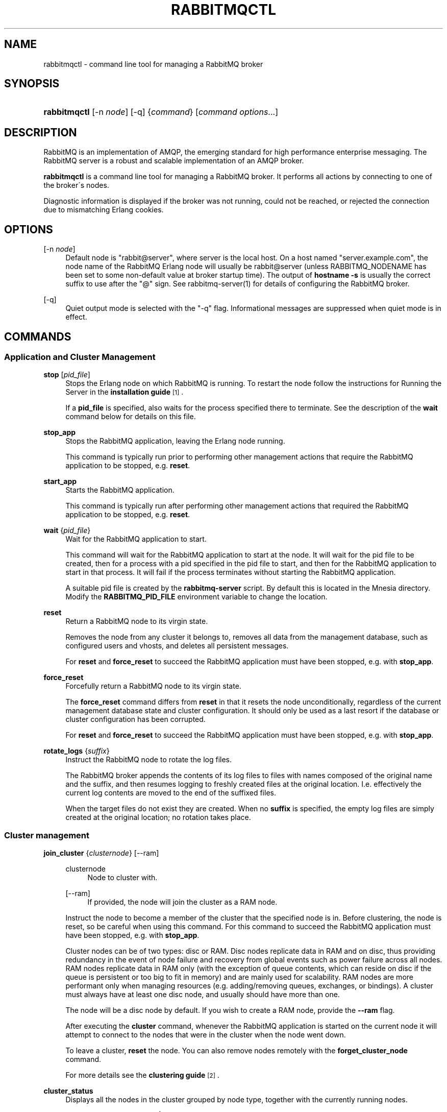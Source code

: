 '\" t
.\"     Title: rabbitmqctl
.\"    Author: The RabbitMQ Team <info@rabbitmq.com>
.\" Generator: DocBook XSL Stylesheets v1.75.2 <http://docbook.sf.net/>
.\"      Date: 05/10/2013
.\"    Manual: RabbitMQ Service
.\"    Source: RabbitMQ Server
.\"  Language: English
.\"
.TH "RABBITMQCTL" "1" "05/10/2013" "RabbitMQ Server" "RabbitMQ Service"
.\" -----------------------------------------------------------------
.\" * set default formatting
.\" -----------------------------------------------------------------
.\" disable hyphenation
.nh
.\" disable justification (adjust text to left margin only)
.ad l
.\" -----------------------------------------------------------------
.\" * MAIN CONTENT STARTS HERE *
.\" -----------------------------------------------------------------
.SH "NAME"
rabbitmqctl \- command line tool for managing a RabbitMQ broker
.SH "SYNOPSIS"
.HP \w'\fBrabbitmqctl\fR\ 'u
\fBrabbitmqctl\fR [\-n\ \fInode\fR] [\-q] {\fIcommand\fR} [\fIcommand\ options\fR...]
.SH "DESCRIPTION"
.PP
RabbitMQ is an implementation of AMQP, the emerging standard for high performance enterprise messaging\&. The RabbitMQ server is a robust and scalable implementation of an AMQP broker\&.
.PP

\fBrabbitmqctl\fR
is a command line tool for managing a RabbitMQ broker\&. It performs all actions by connecting to one of the broker\'s nodes\&.
.PP
Diagnostic information is displayed if the broker was not running, could not be reached, or rejected the connection due to mismatching Erlang cookies\&.
.SH "OPTIONS"
.PP
[\-n \fInode\fR]
.RS 4
Default node is "rabbit@server", where server is the local host\&. On a host named "server\&.example\&.com", the node name of the RabbitMQ Erlang node will usually be rabbit@server (unless RABBITMQ_NODENAME has been set to some non\-default value at broker startup time)\&. The output of
\fBhostname \-s\fR
is usually the correct suffix to use after the "@" sign\&. See rabbitmq\-server(1) for details of configuring the RabbitMQ broker\&.
.RE
.PP
[\-q]
.RS 4
Quiet output mode is selected with the "\-q" flag\&. Informational messages are suppressed when quiet mode is in effect\&.
.RE
.SH "COMMANDS"
.SS "Application and Cluster Management"
.PP
\fBstop\fR [\fIpid_file\fR]
.RS 4
Stops the Erlang node on which RabbitMQ is running\&. To restart the node follow the instructions for
Running the Server
in the
\fBinstallation guide\fR\&\s-2\u[1]\d\s+2\&.
.sp
If a
\fBpid_file\fR
is specified, also waits for the process specified there to terminate\&. See the description of the
\fBwait\fR
command below for details on this file\&.
.RE
.PP
\fBstop_app\fR
.RS 4
Stops the RabbitMQ application, leaving the Erlang node running\&.
.sp
This command is typically run prior to performing other management actions that require the RabbitMQ application to be stopped, e\&.g\&.
\fBreset\fR\&.
.RE
.PP
\fBstart_app\fR
.RS 4
Starts the RabbitMQ application\&.
.sp
This command is typically run after performing other management actions that required the RabbitMQ application to be stopped, e\&.g\&.
\fBreset\fR\&.
.RE
.PP
\fBwait\fR {\fIpid_file\fR}
.RS 4
Wait for the RabbitMQ application to start\&.
.sp
This command will wait for the RabbitMQ application to start at the node\&. It will wait for the pid file to be created, then for a process with a pid specified in the pid file to start, and then for the RabbitMQ application to start in that process\&. It will fail if the process terminates without starting the RabbitMQ application\&.
.sp
A suitable pid file is created by the
\fBrabbitmq\-server\fR
script\&. By default this is located in the Mnesia directory\&. Modify the
\fBRABBITMQ_PID_FILE\fR
environment variable to change the location\&.
.RE
.PP
\fBreset\fR
.RS 4
Return a RabbitMQ node to its virgin state\&.
.sp
Removes the node from any cluster it belongs to, removes all data from the management database, such as configured users and vhosts, and deletes all persistent messages\&.
.sp
For
\fBreset\fR
and
\fBforce_reset\fR
to succeed the RabbitMQ application must have been stopped, e\&.g\&. with
\fBstop_app\fR\&.
.RE
.PP
\fBforce_reset\fR
.RS 4
Forcefully return a RabbitMQ node to its virgin state\&.
.sp
The
\fBforce_reset\fR
command differs from
\fBreset\fR
in that it resets the node unconditionally, regardless of the current management database state and cluster configuration\&. It should only be used as a last resort if the database or cluster configuration has been corrupted\&.
.sp
For
\fBreset\fR
and
\fBforce_reset\fR
to succeed the RabbitMQ application must have been stopped, e\&.g\&. with
\fBstop_app\fR\&.
.RE
.PP
\fBrotate_logs\fR {\fIsuffix\fR}
.RS 4
Instruct the RabbitMQ node to rotate the log files\&.
.sp
The RabbitMQ broker appends the contents of its log files to files with names composed of the original name and the suffix, and then resumes logging to freshly created files at the original location\&. I\&.e\&. effectively the current log contents are moved to the end of the suffixed files\&.
.sp
When the target files do not exist they are created\&. When no
\fBsuffix\fR
is specified, the empty log files are simply created at the original location; no rotation takes place\&.
.RE
.SS "Cluster management"
.PP
\fBjoin_cluster\fR {\fIclusternode\fR} [\-\-ram]
.RS 4
.PP
clusternode
.RS 4
Node to cluster with\&.
.RE
.PP
[\-\-ram]
.RS 4
If provided, the node will join the cluster as a RAM node\&.
.RE
.sp
Instruct the node to become a member of the cluster that the specified node is in\&. Before clustering, the node is reset, so be careful when using this command\&. For this command to succeed the RabbitMQ application must have been stopped, e\&.g\&. with
\fBstop_app\fR\&.
.sp
Cluster nodes can be of two types: disc or RAM\&. Disc nodes replicate data in RAM and on disc, thus providing redundancy in the event of node failure and recovery from global events such as power failure across all nodes\&. RAM nodes replicate data in RAM only (with the exception of queue contents, which can reside on disc if the queue is persistent or too big to fit in memory) and are mainly used for scalability\&. RAM nodes are more performant only when managing resources (e\&.g\&. adding/removing queues, exchanges, or bindings)\&. A cluster must always have at least one disc node, and usually should have more than one\&.
.sp
The node will be a disc node by default\&. If you wish to create a RAM node, provide the
\fB\-\-ram\fR
flag\&.
.sp
After executing the
\fBcluster\fR
command, whenever the RabbitMQ application is started on the current node it will attempt to connect to the nodes that were in the cluster when the node went down\&.
.sp
To leave a cluster,
\fBreset\fR
the node\&. You can also remove nodes remotely with the
\fBforget_cluster_node\fR
command\&.
.sp
For more details see the
\fBclustering guide\fR\&\s-2\u[2]\d\s+2\&.
.RE
.PP
\fBcluster_status\fR
.RS 4
Displays all the nodes in the cluster grouped by node type, together with the currently running nodes\&.
.RE
.PP
\fBchange_cluster_node_type\fR {disc | ram}
.RS 4
Changes the type of the cluster node\&. The node must be stopped for this operation to succeed, and when turning a node into a RAM node the node must not be the only disc node in the cluster\&.
.RE
.PP
\fBforget_cluster_node\fR [\-\-offline]
.RS 4
.PP
[\-\-offline]
.RS 4
Enables node removal from an offline node\&. This is only useful in the situation where all the nodes are offline and the last node to go down cannot be brought online, thus preventing the whole cluster from starting\&. It should not be used in any other circumstances since it can lead to inconsistencies\&.
.RE
.sp
Removes a cluster node remotely\&. The node that is being removed must be offline, while the node we are removing from must be online, except when using the
\fB\-\-offline\fR
flag\&.
.RE
.PP
\fBupdate_cluster_nodes\fR {clusternode}
.RS 4
.PP
clusternode
.RS 4
The node to consult for up to date information\&.
.RE
.sp
Instructs an already clustered node to contact
\fBclusternode\fR
to cluster when waking up\&. This is different from
\fBjoin_cluster\fR
since it does not join any cluster \- it checks that the node is already in a cluster with
\fBclusternode\fR\&.
.sp
The need for this command is motivated by the fact that clusters can change while a node is offline\&. Consider the situation in which node A and B are clustered\&. A goes down, C clusters with B, and then B leaves the cluster\&. When A wakes up, it\'ll try to contact B, but this will fail since B is not in the cluster anymore\&.
\fBupdate_cluster_nodes \-n A C\fR
will solve this situation\&.
.RE
.PP
\fBsync_queue\fR {queue}
.RS 4
.PP
queue
.RS 4
The name of the queue to synchronise\&.
.RE
.sp
Instructs a mirrored queue with unsynchronised slaves to synchronise itself\&. The queue will block while synchronisation takes place (all publishers to and consumers from the queue will block)\&. The queue must be mirrored for this command to succeed\&.
.sp
Note that unsynchronised queues from which messages are being drained will become synchronised eventually\&. This command is primarily useful for queues which are not being drained\&.
.RE
.PP
\fBcancel_sync_queue\fR {queue}
.RS 4
.PP
queue
.RS 4
The name of the queue to cancel synchronisation for\&.
.RE
.sp
Instructs a synchronising mirrored queue to stop synchronising itself\&.
.RE
.SS "User management"
.PP
Note that
\fBrabbitmqctl\fR
manages the RabbitMQ internal user database\&. Users from any alternative authentication backend will not be visible to
\fBrabbitmqctl\fR\&.
.PP
\fBadd_user\fR {\fIusername\fR} {\fIpassword\fR}
.RS 4
.PP
username
.RS 4
The name of the user to create\&.
.RE
.PP
password
.RS 4
The password the created user will use to log in to the broker\&.
.RE
.RE
.PP
\fBdelete_user\fR {\fIusername\fR}
.RS 4
.PP
username
.RS 4
The name of the user to delete\&.
.RE
.RE
.PP
\fBchange_password\fR {\fIusername\fR} {\fInewpassword\fR}
.RS 4
.PP
username
.RS 4
The name of the user whose password is to be changed\&.
.RE
.PP
newpassword
.RS 4
The new password for the user\&.
.RE
.RE
.PP
\fBclear_password\fR {\fIusername\fR}
.RS 4
.PP
username
.RS 4
The name of the user whose password is to be cleared\&.
.RE
.RE
.PP
\fBset_user_tags\fR {\fIusername\fR} {\fItag\fR \&.\&.\&.}
.RS 4
.PP
username
.RS 4
The name of the user whose tags are to be set\&.
.RE
.PP
tag
.RS 4
Zero, one or more tags to set\&. Any existing tags will be removed\&.
.RE
.RE
.PP
\fBlist_users\fR
.RS 4
Lists users\&. Each result row will contain the user name followed by a list of the tags set for that user\&.
.RE
.SS "Access control"
.PP
Note that
\fBrabbitmqctl\fR
manages the RabbitMQ internal user database\&. Permissions for users from any alternative authorisation backend will not be visible to
\fBrabbitmqctl\fR\&.
.PP
\fBadd_vhost\fR {\fIvhostpath\fR}
.RS 4
.PP
vhostpath
.RS 4
The name of the virtual host entry to create\&.
.RE
.sp
Creates a virtual host\&.
.RE
.PP
\fBdelete_vhost\fR {\fIvhostpath\fR}
.RS 4
.PP
vhostpath
.RS 4
The name of the virtual host entry to delete\&.
.RE
.sp
Deletes a virtual host\&.
.sp
Deleting a virtual host deletes all its exchanges, queues, bindings, user permissions, parameters and policies\&.
.RE
.PP
\fBlist_vhosts\fR [\fIvhostinfoitem\fR \&.\&.\&.]
.RS 4
Lists virtual hosts\&.
.sp
The
\fBvhostinfoitem\fR
parameter is used to indicate which virtual host information items to include in the results\&. The column order in the results will match the order of the parameters\&.
\fBvhostinfoitem\fR
can take any value from the list that follows:
.PP
name
.RS 4
The name of the virtual host with non\-ASCII characters escaped as in C\&.
.RE
.PP
tracing
.RS 4
Whether tracing is enabled for this virtual host\&.
.RE
.sp
If no
\fBvhostinfoitem\fRs are specified then the vhost name is displayed\&.
.RE
.PP
\fBset_permissions\fR [\-p \fIvhostpath\fR] {\fIuser\fR} {\fIconf\fR} {\fIwrite\fR} {\fIread\fR}
.RS 4
.PP
vhostpath
.RS 4
The name of the virtual host to which to grant the user access, defaulting to
\fB/\fR\&.
.RE
.PP
user
.RS 4
The name of the user to grant access to the specified virtual host\&.
.RE
.PP
conf
.RS 4
A regular expression matching resource names for which the user is granted configure permissions\&.
.RE
.PP
write
.RS 4
A regular expression matching resource names for which the user is granted write permissions\&.
.RE
.PP
read
.RS 4
A regular expression matching resource names for which the user is granted read permissions\&.
.RE
.sp
Sets user permissions\&.
.RE
.PP
\fBclear_permissions\fR [\-p \fIvhostpath\fR] {\fIusername\fR}
.RS 4
.PP
vhostpath
.RS 4
The name of the virtual host to which to deny the user access, defaulting to
\fB/\fR\&.
.RE
.PP
username
.RS 4
The name of the user to deny access to the specified virtual host\&.
.RE
.sp
Sets user permissions\&.
.RE
.PP
\fBlist_permissions\fR [\-p \fIvhostpath\fR]
.RS 4
.PP
vhostpath
.RS 4
The name of the virtual host for which to list the users that have been granted access to it, and their permissions\&. Defaults to
\fB/\fR\&.
.RE
.sp
Lists permissions in a virtual host\&.
.RE
.PP
\fBlist_user_permissions\fR {\fIusername\fR}
.RS 4
.PP
username
.RS 4
The name of the user for which to list the permissions\&.
.RE
.sp
Lists user permissions\&.
.RE
.SS "Parameter Management"
.PP
Certain features of RabbitMQ (such as the federation plugin) are controlled by dynamic, cluster\-wide
\fIparameters\fR\&. Each parameter consists of a component name, a name and a value, and is associated with a virtual host\&. The component name and name are strings, and the value is an Erlang term\&. Parameters can be set, cleared and listed\&. In general you should refer to the documentation for the feature in question to see how to set parameters\&.
.PP
\fBset_parameter\fR [\-p \fIvhostpath\fR] {\fIcomponent_name\fR} {\fIname\fR} {\fIvalue\fR}
.RS 4
Sets a parameter\&.
.PP
component_name
.RS 4
The name of the component for which the parameter is being set\&.
.RE
.PP
name
.RS 4
The name of the parameter being set\&.
.RE
.PP
value
.RS 4
The value for the parameter, as a JSON term\&. In most shells you are very likely to need to quote this\&.
.RE
.RE
.PP
\fBclear_parameter\fR [\-p \fIvhostpath\fR] {\fIcomponent_name\fR} {\fIkey\fR}
.RS 4
Clears a parameter\&.
.PP
component_name
.RS 4
The name of the component for which the parameter is being cleared\&.
.RE
.PP
name
.RS 4
The name of the parameter being cleared\&.
.RE
.RE
.PP
\fBlist_parameters\fR [\-p \fIvhostpath\fR]
.RS 4
Lists all parameters for a virtual host\&.
.RE
.SS "Policy Management"
.PP
Policies are used to control and modify the behaviour of queues and exchanges on a cluster\-wide basis\&. Policies apply within a given vhost, and consist of a name, pattern, definition and an optional priority\&. Policies can be set, cleared and listed\&.
.PP
\fBset_policy\fR [\-p \fIvhostpath\fR] {\fIname\fR} {\fIpattern\fR} {\fIdefinition\fR} [\fIpriority\fR]
.RS 4
Sets a policy\&.
.PP
name
.RS 4
The name of the policy\&.
.RE
.PP
pattern
.RS 4
The regular expression, which when matches on a given resources causes the policy to apply\&.
.RE
.PP
definition
.RS 4
The definition of the policy, as a JSON term\&. In most shells you are very likely to need to quote this\&.
.RE
.PP
priority
.RS 4
The priority of the policy as an integer, defaulting to 0\&. Higher numbers indicate greater precedence\&.
.RE
.RE
.PP
\fBclear_policy\fR [\-p \fIvhostpath\fR] {\fIname\fR}
.RS 4
Clears a policy\&.
.PP
name
.RS 4
The name of the policy being cleared\&.
.RE
.RE
.PP
\fBlist_policies\fR [\-p \fIvhostpath\fR]
.RS 4
Lists all policies for a virtual host\&.
.RE
.SS "Server Status"
.PP
The server status queries interrogate the server and return a list of results with tab\-delimited columns\&. Some queries (\fBlist_queues\fR,
\fBlist_exchanges\fR,
\fBlist_bindings\fR, and
\fBlist_consumers\fR) accept an optional
\fBvhost\fR
parameter\&. This parameter, if present, must be specified immediately after the query\&.
.PP
The list_queues, list_exchanges and list_bindings commands accept an optional virtual host parameter for which to display results\&. The default value is "/"\&.
.PP
\fBlist_queues\fR [\-p \fIvhostpath\fR] [\fIqueueinfoitem\fR \&.\&.\&.]
.RS 4
Returns queue details\&. Queue details of the
\fB/\fR
virtual host are returned if the "\-p" flag is absent\&. The "\-p" flag can be used to override this default\&.
.sp
The
\fBqueueinfoitem\fR
parameter is used to indicate which queue information items to include in the results\&. The column order in the results will match the order of the parameters\&.
\fBqueueinfoitem\fR
can take any value from the list that follows:
.PP
name
.RS 4
The name of the queue with non\-ASCII characters escaped as in C\&.
.RE
.PP
durable
.RS 4
Whether or not the queue survives server restarts\&.
.RE
.PP
auto_delete
.RS 4
Whether the queue will be deleted automatically when no longer used\&.
.RE
.PP
arguments
.RS 4
Queue arguments\&.
.RE
.PP
policy
.RS 4
Policy name applying to the queue\&.
.RE
.PP
pid
.RS 4
Id of the Erlang process associated with the queue\&.
.RE
.PP
owner_pid
.RS 4
Id of the Erlang process representing the connection which is the exclusive owner of the queue\&. Empty if the queue is non\-exclusive\&.
.RE
.PP
exclusive_consumer_pid
.RS 4
Id of the Erlang process representing the channel of the exclusive consumer subscribed to this queue\&. Empty if there is no exclusive consumer\&.
.RE
.PP
exclusive_consumer_tag
.RS 4
Consumer tag of the exclusive consumer subscribed to this queue\&. Empty if there is no exclusive consumer\&.
.RE
.PP
messages_ready
.RS 4
Number of messages ready to be delivered to clients\&.
.RE
.PP
messages_unacknowledged
.RS 4
Number of messages delivered to clients but not yet acknowledged\&.
.RE
.PP
messages
.RS 4
Sum of ready and unacknowledged messages (queue depth)\&.
.RE
.PP
consumers
.RS 4
Number of consumers\&.
.RE
.PP
active_consumers
.RS 4
Number of active consumers\&. An active consumer is one which could immediately receive any messages sent to the queue \- i\&.e\&. it is not limited by its prefetch count, TCP congestion, flow control, or because it has issued channel\&.flow\&. At least one of messages_ready and active_consumers must always be zero\&.
.sp
Note that this value is an instantaneous snapshot \- when consumers are restricted by their prefetch count they may only appear to be active for small fractions of a second until more messages are sent out\&.
.RE
.PP
memory
.RS 4
Bytes of memory consumed by the Erlang process associated with the queue, including stack, heap and internal structures\&.
.RE
.PP
slave_pids
.RS 4
If the queue is mirrored, this gives the IDs of the current slaves\&.
.RE
.PP
synchronised_slave_pids
.RS 4
If the queue is mirrored, this gives the IDs of the current slaves which are synchronised with the master \- i\&.e\&. those which could take over from the master without message loss\&.
.RE
.PP
status
.RS 4
The status of the queue\&. Normally \'running\', but may be "{syncing, MsgCount}" if the queue is synchronising\&.
.RE
.sp
If no
\fBqueueinfoitem\fRs are specified then queue name and depth are displayed\&.
.RE
.PP
\fBlist_exchanges\fR [\-p \fIvhostpath\fR] [\fIexchangeinfoitem\fR \&.\&.\&.]
.RS 4
Returns exchange details\&. Exchange details of the
\fB/\fR
virtual host are returned if the "\-p" flag is absent\&. The "\-p" flag can be used to override this default\&.
.sp
The
\fBexchangeinfoitem\fR
parameter is used to indicate which exchange information items to include in the results\&. The column order in the results will match the order of the parameters\&.
\fBexchangeinfoitem\fR
can take any value from the list that follows:
.PP
name
.RS 4
The name of the exchange with non\-ASCII characters escaped as in C\&.
.RE
.PP
type
.RS 4
The exchange type (such as [\fBdirect\fR,
\fBtopic\fR,
\fBheaders\fR,
\fBfanout\fR])\&.
.RE
.PP
durable
.RS 4
Whether or not the exchange survives server restarts\&.
.RE
.PP
auto_delete
.RS 4
Whether the exchange will be deleted automatically when no longer used\&.
.RE
.PP
internal
.RS 4
Whether the exchange is internal, i\&.e\&. cannot be directly published to by a client\&.
.RE
.PP
arguments
.RS 4
Exchange arguments\&.
.RE
.PP
policy
.RS 4
Policy name for applying to the exchange\&.
.RE
.sp
If no
\fBexchangeinfoitem\fRs are specified then exchange name and type are displayed\&.
.RE
.PP
\fBlist_bindings\fR [\-p \fIvhostpath\fR] [\fIbindinginfoitem\fR \&.\&.\&.]
.RS 4
Returns binding details\&. By default the bindings for the
\fB/\fR
virtual host are returned\&. The "\-p" flag can be used to override this default\&.
.sp
The
\fBbindinginfoitem\fR
parameter is used to indicate which binding information items to include in the results\&. The column order in the results will match the order of the parameters\&.
\fBbindinginfoitem\fR
can take any value from the list that follows:
.PP
source_name
.RS 4
The name of the source of messages to which the binding is attached\&. With non\-ASCII characters escaped as in C\&.
.RE
.PP
source_kind
.RS 4
The kind of the source of messages to which the binding is attached\&. Currently always exchange\&. With non\-ASCII characters escaped as in C\&.
.RE
.PP
destination_name
.RS 4
The name of the destination of messages to which the binding is attached\&. With non\-ASCII characters escaped as in C\&.
.RE
.PP
destination_kind
.RS 4
The kind of the destination of messages to which the binding is attached\&. With non\-ASCII characters escaped as in C\&.
.RE
.PP
routing_key
.RS 4
The binding\'s routing key, with non\-ASCII characters escaped as in C\&.
.RE
.PP
arguments
.RS 4
The binding\'s arguments\&.
.RE
.sp
If no
\fBbindinginfoitem\fRs are specified then all above items are displayed\&.
.RE
.PP
\fBlist_connections\fR [\fIconnectioninfoitem\fR \&.\&.\&.]
.RS 4
Returns TCP/IP connection statistics\&.
.sp
The
\fBconnectioninfoitem\fR
parameter is used to indicate which connection information items to include in the results\&. The column order in the results will match the order of the parameters\&.
\fBconnectioninfoitem\fR
can take any value from the list that follows:
.PP
pid
.RS 4
Id of the Erlang process associated with the connection\&.
.RE
.PP
name
.RS 4
Readable name for the connection\&.
.RE
.PP
port
.RS 4
Server port\&.
.RE
.PP
host
.RS 4
Server hostname obtained via reverse DNS, or its IP address if reverse DNS failed or was not enabled\&.
.RE
.PP
peer_port
.RS 4
Peer port\&.
.RE
.PP
peer_host
.RS 4
Peer hostname obtained via reverse DNS, or its IP address if reverse DNS failed or was not enabled\&.
.RE
.PP
ssl
.RS 4
Boolean indicating whether the connection is secured with SSL\&.
.RE
.PP
ssl_protocol
.RS 4
SSL protocol (e\&.g\&. tlsv1)
.RE
.PP
ssl_key_exchange
.RS 4
SSL key exchange algorithm (e\&.g\&. rsa)
.RE
.PP
ssl_cipher
.RS 4
SSL cipher algorithm (e\&.g\&. aes_256_cbc)
.RE
.PP
ssl_hash
.RS 4
SSL hash function (e\&.g\&. sha)
.RE
.PP
peer_cert_subject
.RS 4
The subject of the peer\'s SSL certificate, in RFC4514 form\&.
.RE
.PP
peer_cert_issuer
.RS 4
The issuer of the peer\'s SSL certificate, in RFC4514 form\&.
.RE
.PP
peer_cert_validity
.RS 4
The period for which the peer\'s SSL certificate is valid\&.
.RE
.PP
last_blocked_by
.RS 4
The reason for which this connection was last blocked\&. One of \'resource\' \- due to a memory or disk alarm, \'flow\' \- due to internal flow control, or \'none\' if the connection was never blocked\&.
.RE
.PP
last_blocked_age
.RS 4
Time, in seconds, since this connection was last blocked, or \'infinity\'\&.
.RE
.PP
state
.RS 4
Connection state (one of [\fBstarting\fR,
\fBtuning\fR,
\fBopening\fR,
\fBrunning\fR,
\fBblocking\fR,
\fBblocked\fR,
\fBclosing\fR,
\fBclosed\fR])\&.
.RE
.PP
channels
.RS 4
Number of channels using the connection\&.
.RE
.PP
protocol
.RS 4
Version of the AMQP protocol in use (currently one of
\fB{0,9,1}\fR
or
\fB{0,8,0}\fR)\&. Note that if a client requests an AMQP 0\-9 connection, we treat it as AMQP 0\-9\-1\&.
.RE
.PP
auth_mechanism
.RS 4
SASL authentication mechanism used, such as
\fBPLAIN\fR\&.
.RE
.PP
user
.RS 4
Username associated with the connection\&.
.RE
.PP
vhost
.RS 4
Virtual host name with non\-ASCII characters escaped as in C\&.
.RE
.PP
timeout
.RS 4
Connection timeout / negotiated heartbeat interval, in seconds\&.
.RE
.PP
frame_max
.RS 4
Maximum frame size (bytes)\&.
.RE
.PP
client_properties
.RS 4
Informational properties transmitted by the client during connection establishment\&.
.RE
.PP
recv_oct
.RS 4
Octets received\&.
.RE
.PP
recv_cnt
.RS 4
Packets received\&.
.RE
.PP
send_oct
.RS 4
Octets send\&.
.RE
.PP
send_cnt
.RS 4
Packets sent\&.
.RE
.PP
send_pend
.RS 4
Send queue size\&.
.RE
.sp
If no
\fBconnectioninfoitem\fRs are specified then user, peer host, peer port, time since flow control and memory block state are displayed\&.
.RE
.PP
\fBlist_channels\fR [\fIchannelinfoitem\fR \&.\&.\&.]
.RS 4
Returns information on all current channels, the logical containers executing most AMQP commands\&. This includes channels that are part of ordinary AMQP connections, and channels created by various plug\-ins and other extensions\&.
.sp
The
\fBchannelinfoitem\fR
parameter is used to indicate which channel information items to include in the results\&. The column order in the results will match the order of the parameters\&.
\fBchannelinfoitem\fR
can take any value from the list that follows:
.PP
pid
.RS 4
Id of the Erlang process associated with the connection\&.
.RE
.PP
connection
.RS 4
Id of the Erlang process associated with the connection to which the channel belongs\&.
.RE
.PP
name
.RS 4
Readable name for the channel\&.
.RE
.PP
number
.RS 4
The number of the channel, which uniquely identifies it within a connection\&.
.RE
.PP
user
.RS 4
Username associated with the channel\&.
.RE
.PP
vhost
.RS 4
Virtual host in which the channel operates\&.
.RE
.PP
transactional
.RS 4
True if the channel is in transactional mode, false otherwise\&.
.RE
.PP
confirm
.RS 4
True if the channel is in confirm mode, false otherwise\&.
.RE
.PP
consumer_count
.RS 4
Number of logical AMQP consumers retrieving messages via the channel\&.
.RE
.PP
messages_unacknowledged
.RS 4
Number of messages delivered via this channel but not yet acknowledged\&.
.RE
.PP
messages_uncommitted
.RS 4
Number of messages received in an as yet uncommitted transaction\&.
.RE
.PP
acks_uncommitted
.RS 4
Number of acknowledgements received in an as yet uncommitted transaction\&.
.RE
.PP
messages_unconfirmed
.RS 4
Number of published messages not yet confirmed\&. On channels not in confirm mode, this remains 0\&.
.RE
.PP
prefetch_count
.RS 4
QoS prefetch count limit in force, 0 if unlimited\&.
.RE
.PP
client_flow_blocked
.RS 4
True if the client issued a
\fBchannel\&.flow{active=false}\fR
command, blocking the server from delivering messages to the channel\'s consumers\&.
.RE
.sp
If no
\fBchannelinfoitem\fRs are specified then pid, user, consumer_count, and messages_unacknowledged are assumed\&.
.RE
.PP
\fBlist_consumers\fR [\-p \fIvhostpath\fR]
.RS 4
List consumers, i\&.e\&. subscriptions to a queue\'s message stream\&. Each line printed shows, separated by tab characters, the name of the queue subscribed to, the id of the channel process via which the subscription was created and is managed, the consumer tag which uniquely identifies the subscription within a channel, and a boolean indicating whether acknowledgements are expected for messages delivered to this consumer\&.
.sp
The output is a list of rows containing, in order, the queue name, channel process id, consumer tag, and a boolean indicating whether acknowledgements are expected from the consumer\&.
.RE
.PP
\fBstatus\fR
.RS 4
Displays broker status information such as the running applications on the current Erlang node, RabbitMQ and Erlang versions, OS name, memory and file descriptor statistics\&. (See the
\fBcluster_status\fR
command to find out which nodes are clustered and running\&.)
.RE
.PP
\fBenvironment\fR
.RS 4
Display the name and value of each variable in the application environment\&.
.RE
.PP
\fBreport\fR
.RS 4
Generate a server status report containing a concatenation of all server status information for support purposes\&. The output should be redirected to a file when accompanying a support request\&.
.RE
.PP
\fBeval\fR {\fIexpr\fR}
.RS 4
Evaluate an arbitrary Erlang expression\&.
.RE
.SS "Miscellaneous"
.PP
\fBclose_connection\fR {\fIconnectionpid\fR} {\fIexplanation\fR}
.RS 4
.PP
connectionpid
.RS 4
Id of the Erlang process associated with the connection to close\&.
.RE
.PP
explanation
.RS 4
Explanation string\&.
.RE
.sp
Instruct the broker to close the connection associated with the Erlang process id
\fBconnectionpid\fR
(see also the
\fBlist_connections\fR
command), passing the
\fBexplanation\fR
string to the connected client as part of the AMQP connection shutdown protocol\&.
.RE
.PP
\fBtrace_on\fR [\-p \fIvhost\fR]
.RS 4
.PP
vhost
.RS 4
The name of the virtual host for which to start tracing\&.
.RE
.sp
Starts tracing\&.
.RE
.PP
\fBtrace_off\fR [\-p \fIvhost\fR]
.RS 4
.PP
vhost
.RS 4
The name of the virtual host for which to stop tracing\&.
.RE
.sp
Stops tracing\&.
.RE
.PP
\fBset_vm_memory_high_watermark\fR {\fIfraction\fR}
.RS 4
.PP
fraction
.RS 4
The new memory threshold fraction at which flow control is triggered, as a floating point number greater than or equal to 0\&.
.RE
.RE
.SH "EXAMPLES"
.PP
\fBrabbitmqctl stop\fR
.RS 4
This command instructs the RabbitMQ node to terminate\&.
.RE
.PP
\fBrabbitmqctl stop_app\fR
.RS 4
This command instructs the RabbitMQ node to stop the RabbitMQ application\&.
.RE
.PP
\fBrabbitmqctl start_app\fR
.RS 4
This command instructs the RabbitMQ node to start the RabbitMQ application\&.
.RE
.PP
\fBrabbitmqctl wait /var/run/rabbitmq/pid\fR
.RS 4
This command will return when the RabbitMQ node has started up\&.
.RE
.PP
\fBrabbitmqctl reset\fR
.RS 4
This command resets the RabbitMQ node\&.
.RE
.PP
\fBrabbitmqctl force_reset\fR
.RS 4
This command resets the RabbitMQ node\&.
.RE
.PP
\fBrabbitmqctl rotate_logs \&.1\fR
.RS 4
This command instructs the RabbitMQ node to append the contents of the log files to files with names consisting of the original logs\' names and "\&.1" suffix, e\&.g\&. rabbit@mymachine\&.log\&.1 and rabbit@mymachine\-sasl\&.log\&.1\&. Finally, logging resumes to fresh files at the old locations\&.
.RE
.PP
\fBrabbitmqctl join_cluster hare@elena \-\-ram\fR
.RS 4
This command instructs the RabbitMQ node to join the cluster that
\fBhare@elena\fR
is part of, as a ram node\&.
.RE
.PP
\fBrabbitmqctl cluster_status\fR
.RS 4
This command displays the nodes in the cluster\&.
.RE
.PP
\fBrabbitmqctl change_cluster_node_type disc\fR
.RS 4
This command will turn a RAM node into a disc node\&.
.RE
.PP
\fBrabbitmqctl \-n hare@mcnulty forget_cluster_node rabbit@stringer\fR
.RS 4
This command will remove the node
\fBrabbit@stringer\fR
from the node
\fBhare@mcnulty\fR\&.
.RE
.PP
\fBrabbitmqctl add_user tonyg changeit\fR
.RS 4
This command instructs the RabbitMQ broker to create a (non\-administrative) user named
\fBtonyg\fR
with (initial) password
\fBchangeit\fR\&.
.RE
.PP
\fBrabbitmqctl delete_user tonyg\fR
.RS 4
This command instructs the RabbitMQ broker to delete the user named
\fBtonyg\fR\&.
.RE
.PP
\fBrabbitmqctl change_password tonyg newpass\fR
.RS 4
This command instructs the RabbitMQ broker to change the password for the user named
\fBtonyg\fR
to
\fBnewpass\fR\&.
.RE
.PP
\fBrabbitmqctl clear_password tonyg\fR
.RS 4
This command instructs the RabbitMQ broker to clear the password for the user named
\fBtonyg\fR\&. This user now cannot log in with a password (but may be able to through e\&.g\&. SASL EXTERNAL if configured)\&.
.RE
.PP
\fBrabbitmqctl set_user_tags tonyg administrator\fR
.RS 4
This command instructs the RabbitMQ broker to ensure the user named
\fBtonyg\fR
is an administrator\&. This has no effect when the user logs in via AMQP, but can be used to permit the user to manage users, virtual hosts and permissions when the user logs in via some other means (for example with the management plugin)\&.
.RE
.PP
\fBrabbitmqctl set_user_tags tonyg\fR
.RS 4
This command instructs the RabbitMQ broker to remove any tags from the user named
\fBtonyg\fR\&.
.RE
.PP
\fBrabbitmqctl list_users\fR
.RS 4
This command instructs the RabbitMQ broker to list all users\&.
.RE
.PP
\fBrabbitmqctl add_vhost test\fR
.RS 4
This command instructs the RabbitMQ broker to create a new virtual host called
\fBtest\fR\&.
.RE
.PP
\fBrabbitmqctl delete_vhost test\fR
.RS 4
This command instructs the RabbitMQ broker to delete the virtual host called
\fBtest\fR\&.
.RE
.PP
\fBrabbitmqctl list_vhosts name tracing\fR
.RS 4
This command instructs the RabbitMQ broker to list all virtual hosts\&.
.RE
.PP
\fBrabbitmqctl set_permissions \-p /myvhost tonyg "^tonyg\-\&.*" "\&.*" "\&.*"\fR
.RS 4
This command instructs the RabbitMQ broker to grant the user named
\fBtonyg\fR
access to the virtual host called
\fB/myvhost\fR, with configure permissions on all resources whose names starts with "tonyg\-", and write and read permissions on all resources\&.
.RE
.PP
\fBrabbitmqctl clear_permissions \-p /myvhost tonyg\fR
.RS 4
This command instructs the RabbitMQ broker to deny the user named
\fBtonyg\fR
access to the virtual host called
\fB/myvhost\fR\&.
.RE
.PP
\fBrabbitmqctl list_permissions \-p /myvhost\fR
.RS 4
This command instructs the RabbitMQ broker to list all the users which have been granted access to the virtual host called
\fB/myvhost\fR, and the permissions they have for operations on resources in that virtual host\&. Note that an empty string means no permissions granted\&.
.RE
.PP
\fBrabbitmqctl list_user_permissions tonyg\fR
.RS 4
This command instructs the RabbitMQ broker to list all the virtual hosts to which the user named
\fBtonyg\fR
has been granted access, and the permissions the user has for operations on resources in these virtual hosts\&.
.RE
.PP
\fBrabbitmqctl set_parameter federation local_username \'"guest"\'\fR
.RS 4
This command sets the parameter
\fBlocal_username\fR
for the
\fBfederation\fR
component in the default virtual host to the JSON term
\fB"guest"\fR\&.
.RE
.PP
\fBrabbitmqctl clear_parameter federation local_username\fR
.RS 4
This command clears the parameter
\fBlocal_username\fR
for the
\fBfederation\fR
component in the default virtual host\&.
.RE
.PP
\fBrabbitmqctl list_parameters\fR
.RS 4
This command lists all parameters in the default virtual host\&.
.RE
.PP
\fBrabbitmqctl set_policy federate\-me "^amq\&." \'{"federation\-upstream\-set":"all"}\'\fR
.RS 4
This command sets the policy
\fBfederate\-me\fR
in the default virtual host so that built\-in exchanges are federated\&.
.RE
.PP
\fBrabbitmqctl clear_policy federate\-me\fR
.RS 4
This command clears the
\fBfederate\-me\fR
policy in the default virtual host\&.
.RE
.PP
\fBrabbitmqctl list_policies\fR
.RS 4
This command lists all policies in the default virtual host\&.
.RE
.PP
\fBrabbitmqctl list_queues \-p /myvhost messages consumers\fR
.RS 4
This command displays the depth and number of consumers for each queue of the virtual host named
\fB/myvhost\fR\&.
.RE
.PP
\fBrabbitmqctl list_exchanges \-p /myvhost name type\fR
.RS 4
This command displays the name and type for each exchange of the virtual host named
\fB/myvhost\fR\&.
.RE
.PP
\fBrabbitmqctl list_bindings \-p /myvhost exchange_name queue_name\fR
.RS 4
This command displays the exchange name and queue name of the bindings in the virtual host named
\fB/myvhost\fR\&.
.RE
.PP
\fBrabbitmqctl list_connections send_pend port\fR
.RS 4
This command displays the send queue size and server port for each connection\&.
.RE
.PP
\fBrabbitmqctl list_channels connection messages_unacknowledged\fR
.RS 4
This command displays the connection process and count of unacknowledged messages for each channel\&.
.RE
.PP
\fBrabbitmqctl status\fR
.RS 4
This command displays information about the RabbitMQ broker\&.
.RE
.PP
\fBrabbitmqctl report > server_report\&.txt\fR
.RS 4
This command creates a server report which may be attached to a support request email\&.
.RE
.PP
\fBrabbitmqctl eval \'node()\&.\'\fR
.RS 4
This command returns the name of the node to which rabbitmqctl has connected\&.
.RE
.PP
\fBrabbitmqctl close_connection "<rabbit@tanto\&.4262\&.0>" "go away"\fR
.RS 4
This command instructs the RabbitMQ broker to close the connection associated with the Erlang process id
\fB<rabbit@tanto\&.4262\&.0>\fR, passing the explanation
\fBgo away\fR
to the connected client\&.
.RE
.SH "AUTHOR"
.PP
\fBThe RabbitMQ Team <\fR\fB\fBinfo@rabbitmq\&.com\fR\fR\fB>\fR
.SH "NOTES"
.IP " 1." 4
installation guide
.RS 4
\%http://www.rabbitmq.com/install.html
.RE
.IP " 2." 4
clustering guide
.RS 4
\%http://www.rabbitmq.com/clustering.html
.RE
